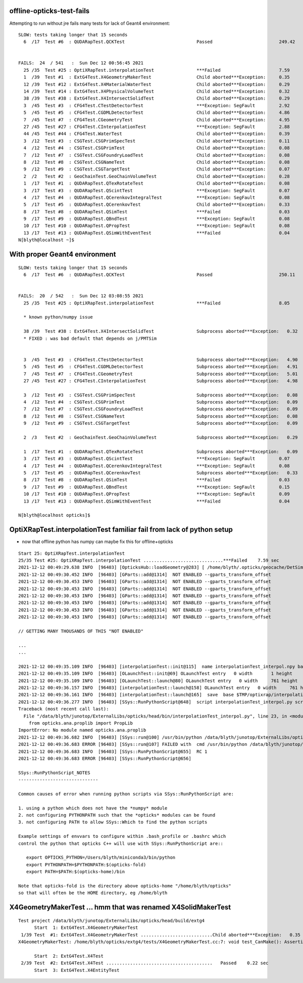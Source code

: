 offline-opticks-test-fails
-----------------------------


Attempting to run without jre fails many tests for lack of Geant4 environment::


    SLOW: tests taking longer that 15 seconds
      6  /17  Test #6  : QUDARapTest.QCKTest                           Passed                         249.42 


    FAILS:  24  / 541   :  Sun Dec 12 00:56:45 2021   
      25 /35  Test #25 : OptiXRapTest.interpolationTest                ***Failed                      7.59   
      1  /39  Test #1  : ExtG4Test.X4GeometryMakerTest                 Child aborted***Exception:     0.35   
      12 /39  Test #12 : ExtG4Test.X4MaterialWaterTest                 Child aborted***Exception:     0.29   
      14 /39  Test #14 : ExtG4Test.X4PhysicalVolumeTest                Child aborted***Exception:     0.32   
      38 /39  Test #38 : ExtG4Test.X4IntersectSolidTest                Child aborted***Exception:     0.29   
      3  /45  Test #3  : CFG4Test.CTestDetectorTest                    ***Exception: SegFault         2.92   
      5  /45  Test #5  : CFG4Test.CGDMLDetectorTest                    Child aborted***Exception:     4.86   
      7  /45  Test #7  : CFG4Test.CGeometryTest                        Child aborted***Exception:     4.95   
      27 /45  Test #27 : CFG4Test.CInterpolationTest                   ***Exception: SegFault         2.88   
      44 /45  Test #44 : CFG4Test.WaterTest                            Child aborted***Exception:     0.39   
      3  /12  Test #3  : CSGTest.CSGPrimSpecTest                       Child aborted***Exception:     0.11   
      4  /12  Test #4  : CSGTest.CSGPrimTest                           Child aborted***Exception:     0.08   
      7  /12  Test #7  : CSGTest.CSGFoundryLoadTest                    Child aborted***Exception:     0.08   
      8  /12  Test #8  : CSGTest.CSGNameTest                           Child aborted***Exception:     0.08   
      9  /12  Test #9  : CSGTest.CSGTargetTest                         Child aborted***Exception:     0.07   
      2  /2   Test #2  : GeoChainTest.GeoChainVolumeTest               Child aborted***Exception:     0.28   
      1  /17  Test #1  : QUDARapTest.QTexRotateTest                    Child aborted***Exception:     0.08   
      3  /17  Test #3  : QUDARapTest.QScintTest                        ***Exception: SegFault         0.07   
      4  /17  Test #4  : QUDARapTest.QCerenkovIntegralTest             ***Exception: SegFault         0.08   
      5  /17  Test #5  : QUDARapTest.QCerenkovTest                     Child aborted***Exception:     0.33   
      8  /17  Test #8  : QUDARapTest.QSimTest                          ***Failed                      0.03   
      9  /17  Test #9  : QUDARapTest.QBndTest                          ***Exception: SegFault         0.08   
      10 /17  Test #10 : QUDARapTest.QPropTest                         ***Exception: SegFault         0.08   
      13 /17  Test #13 : QUDARapTest.QSimWithEventTest                 ***Failed                      0.04   
    N[blyth@localhost ~]$ 



With proper Geant4 environment
--------------------------------

::

    SLOW: tests taking longer that 15 seconds
      6  /17  Test #6  : QUDARapTest.QCKTest                           Passed                         250.11 


    FAILS:  20  / 542   :  Sun Dec 12 03:08:55 2021   
      25 /35  Test #25 : OptiXRapTest.interpolationTest                ***Failed                      8.05   

      * known python/numpy issue 

      38 /39  Test #38 : ExtG4Test.X4IntersectSolidTest                Subprocess aborted***Exception:   0.32   
      * FIXED : was bad default that depends on j/PMTSim
   

      3  /45  Test #3  : CFG4Test.CTestDetectorTest                    Subprocess aborted***Exception:   4.90   
      5  /45  Test #5  : CFG4Test.CGDMLDetectorTest                    Subprocess aborted***Exception:   4.91   
      7  /45  Test #7  : CFG4Test.CGeometryTest                        Subprocess aborted***Exception:   5.01   
      27 /45  Test #27 : CFG4Test.CInterpolationTest                   Subprocess aborted***Exception:   4.98   

      3  /12  Test #3  : CSGTest.CSGPrimSpecTest                       Subprocess aborted***Exception:   0.08   
      4  /12  Test #4  : CSGTest.CSGPrimTest                           Subprocess aborted***Exception:   0.09   
      7  /12  Test #7  : CSGTest.CSGFoundryLoadTest                    Subprocess aborted***Exception:   0.09   
      8  /12  Test #8  : CSGTest.CSGNameTest                           Subprocess aborted***Exception:   0.08   
      9  /12  Test #9  : CSGTest.CSGTargetTest                         Subprocess aborted***Exception:   0.09   

      2  /3   Test #2  : GeoChainTest.GeoChainVolumeTest               Subprocess aborted***Exception:   0.29   

      1  /17  Test #1  : QUDARapTest.QTexRotateTest                    Subprocess aborted***Exception:   0.09   
      3  /17  Test #3  : QUDARapTest.QScintTest                        ***Exception: SegFault         0.07   
      4  /17  Test #4  : QUDARapTest.QCerenkovIntegralTest             ***Exception: SegFault         0.08   
      5  /17  Test #5  : QUDARapTest.QCerenkovTest                     Subprocess aborted***Exception:   0.33   
      8  /17  Test #8  : QUDARapTest.QSimTest                          ***Failed                      0.03   
      9  /17  Test #9  : QUDARapTest.QBndTest                          ***Exception: SegFault         0.15   
      10 /17  Test #10 : QUDARapTest.QPropTest                         ***Exception: SegFault         0.09   
      13 /17  Test #13 : QUDARapTest.QSimWithEventTest                 ***Failed                      0.04   

    N[blyth@localhost opticks]$ 




OptiXRapTest.interpolationTest familiar fail from lack of python setup
------------------------------------------------------------------------

* now that offline python has numpy can maybe fix this for offline+opticks 

::

    Start 25: OptiXRapTest.interpolationTest
    25/35 Test #25: OptiXRapTest.interpolationTest ..............................***Failed    7.59 sec
    2021-12-12 00:49:29.638 INFO  [96403] [OpticksHub::loadGeometry@283] [ /home/blyth/.opticks/geocache/DetSim0Svc_pWorld_g4live/g4ok_gltf/3dbec4dc3bdef47884fe48af781a179d/1
    2021-12-12 00:49:30.452 INFO  [96403] [GParts::add@1314]  NOT ENABLED --gparts_transform_offset 
    2021-12-12 00:49:30.453 INFO  [96403] [GParts::add@1314]  NOT ENABLED --gparts_transform_offset 
    2021-12-12 00:49:30.453 INFO  [96403] [GParts::add@1314]  NOT ENABLED --gparts_transform_offset 
    2021-12-12 00:49:30.453 INFO  [96403] [GParts::add@1314]  NOT ENABLED --gparts_transform_offset 
    2021-12-12 00:49:30.453 INFO  [96403] [GParts::add@1314]  NOT ENABLED --gparts_transform_offset 
    2021-12-12 00:49:30.453 INFO  [96403] [GParts::add@1314]  NOT ENABLED --gparts_transform_offset 
    2021-12-12 00:49:30.453 INFO  [96403] [GParts::add@1314]  NOT ENABLED --gparts_transform_offset 

    // GETTING MANY THOUSANDS OF THIS "NOT ENABLED" 

    ...
    ...

    2021-12-12 00:49:35.109 INFO  [96403] [interpolationTest::init@115]  name interpolationTest_interpol.npy base $TMP/optixrap/interpolationTest script interpolationTest_interpol.py nb    42 nx   761 ny   336 progname              interpolationTest
    2021-12-12 00:49:35.109 INFO  [96403] [OLaunchTest::init@69] OLaunchTest entry   0 width       1 height       1 ptx                               interpolationTest.cu prog                                  interpolationTest
    2021-12-12 00:49:35.109 INFO  [96403] [OLaunchTest::launch@80] OLaunchTest entry   0 width     761 height      42 ptx                               interpolationTest.cu prog                                  interpolationTest
    2021-12-12 00:49:36.157 INFO  [96403] [interpolationTest::launch@158] OLaunchTest entry   0 width     761 height      42 ptx                               interpolationTest.cu prog                                  interpolationTest
    2021-12-12 00:49:36.161 INFO  [96403] [interpolationTest::launch@165]  save  base $TMP/optixrap/interpolationTest name interpolationTest_interpol.npy
    2021-12-12 00:49:36.277 INFO  [96403] [SSys::RunPythonScript@648]  script interpolationTest_interpol.py script_path /data/blyth/junotop/ExternalLibs/opticks/head/bin/interpolationTest_interpol.py python_executable /usr/bin/python
    Traceback (most recent call last):
      File "/data/blyth/junotop/ExternalLibs/opticks/head/bin/interpolationTest_interpol.py", line 23, in <module>
        from opticks.ana.proplib import PropLib
    ImportError: No module named opticks.ana.proplib
    2021-12-12 00:49:36.682 INFO  [96403] [SSys::run@100] /usr/bin/python /data/blyth/junotop/ExternalLibs/opticks/head/bin/interpolationTest_interpol.py  rc_raw : 256 rc : 1
    2021-12-12 00:49:36.683 ERROR [96403] [SSys::run@107] FAILED with  cmd /usr/bin/python /data/blyth/junotop/ExternalLibs/opticks/head/bin/interpolationTest_interpol.py  RC 1
    2021-12-12 00:49:36.683 INFO  [96403] [SSys::RunPythonScript@655]  RC 1
    2021-12-12 00:49:36.683 ERROR [96403] [SSys::RunPythonScript@656] 

    SSys::RunPythonScript_NOTES 
    ------------------------------

    Common causes of error when running python scripts via SSys::RunPythonScript are:

    1. using a python which does not have the *numpy* module
    2. not configuring PYTHONPATH such that the *opticks* modules can be found 
    3. not configuring PATH to allow SSys::Which to find the python scripts 

    Example settings of envvars to configure within .bash_profile or .bashrc which 
    control the python that opticks C++ will use with SSys::RunPythonScript are::

       export OPTICKS_PYTHON=/Users/blyth/miniconda3/bin/python
       export PYTHONPATH=$PYTHONPATH:$(opticks-fold)
       export PATH=$PATH:$(opticks-home)/bin

    Note that opticks-fold is the directory above opticks-home "/home/blyth/opticks" 
    so that will often be the HOME directory, eg /home/blyth



X4GeometryMakerTest ... hmm that was renamed X4SolidMakerTest 
---------------------------------------------------------------

::

    Test project /data/blyth/junotop/ExternalLibs/opticks/head/build/extg4
          Start  1: ExtG4Test.X4GeometryMakerTest
     1/39 Test  #1: ExtG4Test.X4GeometryMakerTest ...........................Child aborted***Exception:   0.35 sec
    X4GeometryMakerTest: /home/blyth/opticks/extg4/tests/X4GeometryMakerTest.cc:7: void test_CanMake(): Assertion `default_ == true' failed.

          Start  2: ExtG4Test.X4Test
     2/39 Test  #2: ExtG4Test.X4Test ........................................   Passed    0.22 sec
          Start  3: ExtG4Test.X4EntityTest


